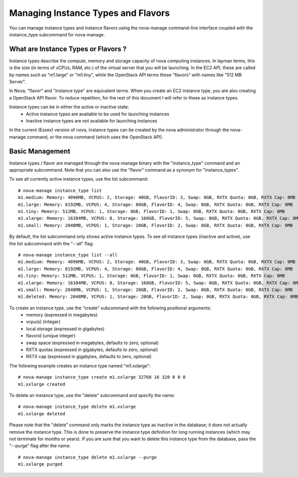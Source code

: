 ..
      Copyright 2011 Ken Pepple

      Licensed under the Apache License, Version 2.0 (the "License"); you may
      not use this file except in compliance with the License. You may obtain
      a copy of the License at

          http://www.apache.org/licenses/LICENSE-2.0

      Unless required by applicable law or agreed to in writing, software
      distributed under the License is distributed on an "AS IS" BASIS, WITHOUT
      WARRANTIES OR CONDITIONS OF ANY KIND, either express or implied. See the
      License for the specific language governing permissions and limitations
      under the License.

Managing Instance Types and Flavors
===================================

You can manage instance types and instance flavors using the nova-manage command-line interface coupled with the instance_type subcommand for nova-manage.

What are Instance Types or Flavors ?
------------------------------------

Instance types describe the compute, memory and storage capacity of nova computing instances. In layman terms, this is the size (in terms of vCPUs, RAM, etc.) of the virtual server that you will be launching. In the EC2 API, these are called by names such as "m1.large" or "m1.tiny", while the OpenStack API terms these "flavors" with names like "512 MB Server".

In Nova, "flavor" and "instance type" are equivalent terms. When you create an EC2 instance type, you are also creating a OpenStack API flavor. To reduce repetition, for the rest of this document I will refer to these as instance types.

Instance types can be in either the active or inactive state:
  * Active instance types are available to be used for launching instances
  * Inactive instance types are not available for launching instances

In the current (Essex) version of nova, instance types can be created by the nova administrator through the nova-manage command, or the nova command (which uses the OpenStack API).

Basic Management
----------------

Instance types / flavor are managed through the nova-manage binary with
the "instance_type" command and an appropriate subcommand. Note that you can also use
the "flavor" command as a synonym for "instance_types".

To see all currently active instance types, use the list subcommand::

    # nova-manage instance_type list
    m1.medium: Memory: 4096MB, VCPUS: 2, Storage: 40GB, FlavorID: 3, Swap: 0GB, RXTX Quota: 0GB, RXTX Cap: 0MB
    m1.large: Memory: 8192MB, VCPUS: 4, Storage: 80GB, FlavorID: 4, Swap: 0GB, RXTX Quota: 0GB, RXTX Cap: 0MB
    m1.tiny: Memory: 512MB, VCPUS: 1, Storage: 0GB, FlavorID: 1, Swap: 0GB, RXTX Quota: 0GB, RXTX Cap: 0MB
    m1.xlarge: Memory: 16384MB, VCPUS: 8, Storage: 160GB, FlavorID: 5, Swap: 0GB, RXTX Quota: 0GB, RXTX Cap: 0MB
    m1.small: Memory: 2048MB, VCPUS: 1, Storage: 20GB, FlavorID: 2, Swap: 0GB, RXTX Quota: 0GB, RXTX Cap: 0MB

By default, the list subcommand only shows active instance types. To see all instance types (inactive and active), use the list subcommand with the "--all" flag::

    # nova-manage instance_type list --all
    m1.medium: Memory: 4096MB, VCPUS: 2, Storage: 40GB, FlavorID: 3, Swap: 0GB, RXTX Quota: 0GB, RXTX Cap: 0MB
    m1.large: Memory: 8192MB, VCPUS: 4, Storage: 80GB, FlavorID: 4, Swap: 0GB, RXTX Quota: 0GB, RXTX Cap: 0MB
    m1.tiny: Memory: 512MB, VCPUS: 1, Storage: 0GB, FlavorID: 1, Swap: 0GB, RXTX Quota: 0GB, RXTX Cap: 0MB
    m1.xlarge: Memory: 16384MB, VCPUS: 8, Storage: 160GB, FlavorID: 5, Swap: 0GB, RXTX Quota: 0GB, RXTX Cap: 0MB
    m1.small: Memory: 2048MB, VCPUS: 1, Storage: 20GB, FlavorID: 2, Swap: 0GB, RXTX Quota: 0GB, RXTX Cap: 0MB
    m1.deleted: Memory: 2048MB, VCPUS: 1, Storage: 20GB, FlavorID: 2, Swap: 0GB, RXTX Quota: 0GB, RXTX Cap: 0MB, inactive

To create an instance type, use the "create" subcommand with the following positional arguments:
 * memory (expressed in megabytes)
 * vcpu(s) (integer)
 * local storage (expressed in gigabytes)
 * flavorid (unique integer)
 * swap space (expressed in megabytes, defaults to zero, optional)
 * RXTX quotas (expressed in gigabytes, defaults to zero, optional)
 * RXTX cap (expressed in gigabytes, defaults to zero, optional)

The following example creates an instance type named "m1.xxlarge"::

    # nova-manage instance_type create m1.xxlarge 32768 16 320 0 0 0
    m1.xxlarge created

To delete an instance type, use the "delete" subcommand and specify the name::

    # nova-manage instance_type delete m1.xxlarge
    m1.xxlarge deleted

Please note that the "delete" command only marks the instance type as
inactive in the database; it does not actually remove the instance type. This is done
to preserve the instance type definition for long running instances (which may not
terminate for months or years). If you are sure that you want to delete this instance
type from the database, pass the "--purge" flag after the name::

    # nova-manage instance_type delete m1.xxlarge --purge
    m1.xxlarge purged
